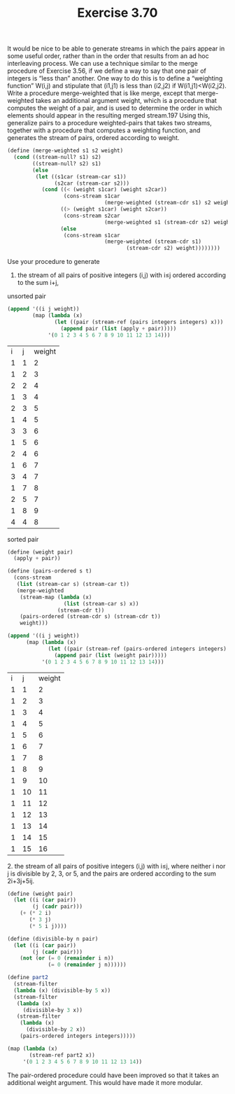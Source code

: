 #+Title: Exercise 3.70
It would be nice to be able to generate streams in which the pairs appear in some useful order, rather than in the order that results from an ad hoc interleaving process. We can use a technique similar to the merge procedure of Exercise 3.56, if we define a way to say that one pair of integers is “less than” another. One way to do this is to define a “weighting function” W(i,j) and stipulate that (i1,j1) is less than (i2,j2) if W(i1,j1)<W(i2,j2). Write a procedure merge-weighted that is like merge, except that merge-weighted takes an additional argument weight, which is a procedure that computes the weight of a pair, and is used to determine the order in which elements should appear in the resulting merged stream.197 Using this, generalize pairs to a procedure weighted-pairs that takes two streams, together with a procedure that computes a weighting function, and generates the stream of pairs, ordered according to weight. 
#+BEGIN_SRC scheme :session 3-70 :exports none
  (add-to-load-path (dirname "./"))

  (use-modules (custom-module stream))
#+END_SRC

#+RESULTS:

#+BEGIN_SRC scheme :session 3-70
  (define (merge-weighted s1 s2 weight)
    (cond ((stream-null? s1) s2)
          ((stream-null? s2) s1)
          (else
           (let ((s1car (stream-car s1))
                 (s2car (stream-car s2)))
             (cond ((< (weight s1car) (weight s2car))
                    (cons-stream s1car
                                 (merge-weighted (stream-cdr s1) s2 weight)))
                   ((> (weight s1car) (weight s2car))
                    (cons-stream s2car
                                 (merge-weighted s1 (stream-cdr s2) weight)))
                   (else
                    (cons-stream s1car
                                 (merge-weighted (stream-cdr s1)
                                        (stream-cdr s2) weight))))))))

#+END_SRC

#+RESULTS:

**** Use your procedure to generate

1. the stream of all pairs of positive integers (i,j) with i≤j ordered according to the sum i+j,

unsorted pair
#+BEGIN_SRC scheme :session 3-70 :exports both
  (append '((i j weight))
          (map (lambda (x)
                 (let ((pair (stream-ref (pairs integers integers) x)))
                   (append pair (list (apply + pair)))))
               '(0 1 2 3 4 5 6 7 8 9 10 11 12 13 14)))

#+END_SRC

#+RESULTS:
| i | j | weight |
| 1 | 1 |      2 |
| 1 | 2 |      3 |
| 2 | 2 |      4 |
| 1 | 3 |      4 |
| 2 | 3 |      5 |
| 1 | 4 |      5 |
| 3 | 3 |      6 |
| 1 | 5 |      6 |
| 2 | 4 |      6 |
| 1 | 6 |      7 |
| 3 | 4 |      7 |
| 1 | 7 |      8 |
| 2 | 5 |      7 |
| 1 | 8 |      9 |
| 4 | 4 |      8 |

sorted pair
#+BEGIN_SRC scheme :session 3-70 :exports both
  (define (weight pair)
    (apply + pair))

  (define (pairs-ordered s t)
    (cons-stream
     (list (stream-car s) (stream-car t))
     (merge-weighted
      (stream-map (lambda (x)
                    (list (stream-car s) x))
                  (stream-cdr t))
      (pairs-ordered (stream-cdr s) (stream-cdr t))
      weight)))

  (append '((i j weight))
        (map (lambda (x)
               (let ((pair (stream-ref (pairs-ordered integers integers) x)))
                 (append pair (list (weight pair)))))
             '(0 1 2 3 4 5 6 7 8 9 10 11 12 13 14)))

#+END_SRC

#+RESULTS:
| i |  j | weight |
| 1 |  1 |      2 |
| 1 |  2 |      3 |
| 1 |  3 |      4 |
| 1 |  4 |      5 |
| 1 |  5 |      6 |
| 1 |  6 |      7 |
| 1 |  7 |      8 |
| 1 |  8 |      9 |
| 1 |  9 |     10 |
| 1 | 10 |     11 |
| 1 | 11 |     12 |
| 1 | 12 |     13 |
| 1 | 13 |     14 |
| 1 | 14 |     15 |
| 1 | 15 |     16 |


**** 2. the stream of all pairs of positive integers (i,j) with i≤j, where neither i nor j is divisible by 2, 3, or 5, and the pairs are ordered according to the sum 2i+3j+5ij.
#+BEGIN_SRC scheme :session 3-70
  (define (weight pair)
    (let ((i (car pair))
          (j (cadr pair)))
      (+ (* 2 i)
         (* 3 j)
         (* 5 i j))))

  (define (divisible-by n pair)
    (let ((i (car pair))
          (j (cadr pair)))
      (not (or (= 0 (remainder i n))
               (= 0 (remainder j n))))))

  (define part2
    (stream-filter
    (lambda (x) (divisible-by 5 x))
    (stream-filter
     (lambda (x)
       (divisible-by 3 x))
     (stream-filter
      (lambda (x)
        (divisible-by 2 x))
      (pairs-ordered integers integers)))))

  (map (lambda (x)
         (stream-ref part2 x))
       '(0 1 2 3 4 5 6 7 8 9 10 11 12 13 14))
#+END_SRC

#+RESULTS:
| 1 |  1 |
| 1 |  7 |
| 1 | 11 |
| 1 | 13 |
| 1 | 17 |
| 1 | 19 |
| 1 | 23 |
| 1 | 29 |
| 1 | 31 |
| 7 |  7 |
| 1 | 37 |
| 1 | 41 |
| 1 | 43 |
| 1 | 47 |
| 1 | 49 |

The pair-ordered procedure could have been improved so that it takes an additional weight argument. This would have made it more modular.
